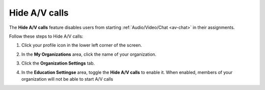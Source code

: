 .. meta::
   :description: Hiding A/V calls disables the use of the feature for users


.. _hideav:

Hide A/V calls
==============
The **Hide A/V calls** feature disables users from starting  :ref:`Audio/Video/Chat <av-chat>` in their assignments.

Follow these steps to Hide A/V calls:

1. Click your profile icon in the lower left corner of the screen.

   .. image:: /img/class_administration/profilepic.png
      :alt: Profile

2. In the **My Organizations** area, click the name of your organization.

   .. image:: /img/class_administration/addteachers/myschoolorg.png
      :alt: My Organizations

3. Click the **Organization Settings** tab.

   .. image:: /img/manage_organization/orgsettingstab.png
      :alt: Organization Settings

4. In the **Education Settingse** area, toggle the **Hide A/V calls** to enable it. When enabled, members of your organization will not be able to start A/V calls

   .. image:: /img/manage_organization/hide-av-calls.png
      :alt: Hide A/V calls

